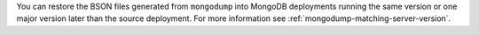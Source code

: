 You can restore the BSON files generated from ``mongodump`` into MongoDB
deployments running the same version or one major version later than the
source deployment. For more information see
:ref:`mongodump-matching-server-version`.
